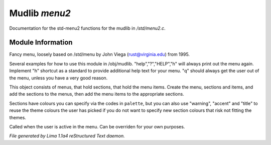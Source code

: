 Mudlib *menu2*
***************

Documentation for the std-menu2 functions for the mudlib in */std/menu2.c*.

Module Information
==================

Fancy menu, loosely based on /std/menu by John Viega (rust@virginia.edu) from 1995.

Several examples for how to use this module in /obj/mudlib.
"help","?","HELP","h" will always print out the menu again.
Implement "h" shortcut as a standard to provide additional help text for your menu.
"q" should always get the user out of the menu, unless you have a very good reason.

This object consists of menus, that hold sections, that hold the menu items.
Create the menu, sections and items, and add the sections to the menus,
then add the menu items to the appropriate sections.

Sections have colours you can specify via the codes in ``palette``, but you can also
use "warning", "accent" and "title" to reuse the theme colours the user has picked
if you do not want to specify new section colours that risk not fitting the themes.

.. c:function:: void user_is_active()

Called when the user is active in the menu.
Can be overriden for your own purposes.



*File generated by Lima 1.1a4 reStructured Text daemon.*
